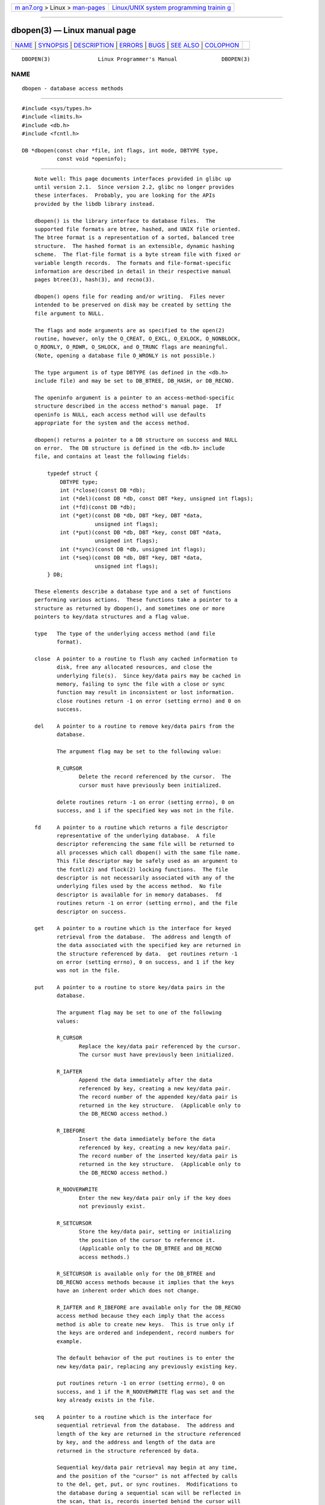 .. container:: page-top

.. container:: nav-bar

   +----------------------------------+----------------------------------+
   | `m                               | `Linux/UNIX system programming   |
   | an7.org <../../../index.html>`__ | trainin                          |
   | > Linux >                        | g <http://man7.org/training/>`__ |
   | `man-pages <../index.html>`__    |                                  |
   +----------------------------------+----------------------------------+

--------------

dbopen(3) — Linux manual page
=============================

+-----------------------------------+-----------------------------------+
| `NAME <#NAME>`__ \|               |                                   |
| `SYNOPSIS <#SYNOPSIS>`__ \|       |                                   |
| `DESCRIPTION <#DESCRIPTION>`__ \| |                                   |
| `ERRORS <#ERRORS>`__ \|           |                                   |
| `BUGS <#BUGS>`__ \|               |                                   |
| `SEE ALSO <#SEE_ALSO>`__ \|       |                                   |
| `COLOPHON <#COLOPHON>`__          |                                   |
+-----------------------------------+-----------------------------------+
| .. container:: man-search-box     |                                   |
+-----------------------------------+-----------------------------------+

::

   DBOPEN(3)               Linux Programmer's Manual              DBOPEN(3)

NAME
-------------------------------------------------

::

          dbopen - database access methods


---------------------------------------------------------

::

          #include <sys/types.h>
          #include <limits.h>
          #include <db.h>
          #include <fcntl.h>

          DB *dbopen(const char *file, int flags, int mode, DBTYPE type,
                     const void *openinfo);


---------------------------------------------------------------

::

          Note well: This page documents interfaces provided in glibc up
          until version 2.1.  Since version 2.2, glibc no longer provides
          these interfaces.  Probably, you are looking for the APIs
          provided by the libdb library instead.

          dbopen() is the library interface to database files.  The
          supported file formats are btree, hashed, and UNIX file oriented.
          The btree format is a representation of a sorted, balanced tree
          structure.  The hashed format is an extensible, dynamic hashing
          scheme.  The flat-file format is a byte stream file with fixed or
          variable length records.  The formats and file-format-specific
          information are described in detail in their respective manual
          pages btree(3), hash(3), and recno(3).

          dbopen() opens file for reading and/or writing.  Files never
          intended to be preserved on disk may be created by setting the
          file argument to NULL.

          The flags and mode arguments are as specified to the open(2)
          routine, however, only the O_CREAT, O_EXCL, O_EXLOCK, O_NONBLOCK,
          O_RDONLY, O_RDWR, O_SHLOCK, and O_TRUNC flags are meaningful.
          (Note, opening a database file O_WRONLY is not possible.)

          The type argument is of type DBTYPE (as defined in the <db.h>
          include file) and may be set to DB_BTREE, DB_HASH, or DB_RECNO.

          The openinfo argument is a pointer to an access-method-specific
          structure described in the access method's manual page.  If
          openinfo is NULL, each access method will use defaults
          appropriate for the system and the access method.

          dbopen() returns a pointer to a DB structure on success and NULL
          on error.  The DB structure is defined in the <db.h> include
          file, and contains at least the following fields:

              typedef struct {
                  DBTYPE type;
                  int (*close)(const DB *db);
                  int (*del)(const DB *db, const DBT *key, unsigned int flags);
                  int (*fd)(const DB *db);
                  int (*get)(const DB *db, DBT *key, DBT *data,
                             unsigned int flags);
                  int (*put)(const DB *db, DBT *key, const DBT *data,
                             unsigned int flags);
                  int (*sync)(const DB *db, unsigned int flags);
                  int (*seq)(const DB *db, DBT *key, DBT *data,
                             unsigned int flags);
              } DB;

          These elements describe a database type and a set of functions
          performing various actions.  These functions take a pointer to a
          structure as returned by dbopen(), and sometimes one or more
          pointers to key/data structures and a flag value.

          type   The type of the underlying access method (and file
                 format).

          close  A pointer to a routine to flush any cached information to
                 disk, free any allocated resources, and close the
                 underlying file(s).  Since key/data pairs may be cached in
                 memory, failing to sync the file with a close or sync
                 function may result in inconsistent or lost information.
                 close routines return -1 on error (setting errno) and 0 on
                 success.

          del    A pointer to a routine to remove key/data pairs from the
                 database.

                 The argument flag may be set to the following value:

                 R_CURSOR
                        Delete the record referenced by the cursor.  The
                        cursor must have previously been initialized.

                 delete routines return -1 on error (setting errno), 0 on
                 success, and 1 if the specified key was not in the file.

          fd     A pointer to a routine which returns a file descriptor
                 representative of the underlying database.  A file
                 descriptor referencing the same file will be returned to
                 all processes which call dbopen() with the same file name.
                 This file descriptor may be safely used as an argument to
                 the fcntl(2) and flock(2) locking functions.  The file
                 descriptor is not necessarily associated with any of the
                 underlying files used by the access method.  No file
                 descriptor is available for in memory databases.  fd
                 routines return -1 on error (setting errno), and the file
                 descriptor on success.

          get    A pointer to a routine which is the interface for keyed
                 retrieval from the database.  The address and length of
                 the data associated with the specified key are returned in
                 the structure referenced by data.  get routines return -1
                 on error (setting errno), 0 on success, and 1 if the key
                 was not in the file.

          put    A pointer to a routine to store key/data pairs in the
                 database.

                 The argument flag may be set to one of the following
                 values:

                 R_CURSOR
                        Replace the key/data pair referenced by the cursor.
                        The cursor must have previously been initialized.

                 R_IAFTER
                        Append the data immediately after the data
                        referenced by key, creating a new key/data pair.
                        The record number of the appended key/data pair is
                        returned in the key structure.  (Applicable only to
                        the DB_RECNO access method.)

                 R_IBEFORE
                        Insert the data immediately before the data
                        referenced by key, creating a new key/data pair.
                        The record number of the inserted key/data pair is
                        returned in the key structure.  (Applicable only to
                        the DB_RECNO access method.)

                 R_NOOVERWRITE
                        Enter the new key/data pair only if the key does
                        not previously exist.

                 R_SETCURSOR
                        Store the key/data pair, setting or initializing
                        the position of the cursor to reference it.
                        (Applicable only to the DB_BTREE and DB_RECNO
                        access methods.)

                 R_SETCURSOR is available only for the DB_BTREE and
                 DB_RECNO access methods because it implies that the keys
                 have an inherent order which does not change.

                 R_IAFTER and R_IBEFORE are available only for the DB_RECNO
                 access method because they each imply that the access
                 method is able to create new keys.  This is true only if
                 the keys are ordered and independent, record numbers for
                 example.

                 The default behavior of the put routines is to enter the
                 new key/data pair, replacing any previously existing key.

                 put routines return -1 on error (setting errno), 0 on
                 success, and 1 if the R_NOOVERWRITE flag was set and the
                 key already exists in the file.

          seq    A pointer to a routine which is the interface for
                 sequential retrieval from the database.  The address and
                 length of the key are returned in the structure referenced
                 by key, and the address and length of the data are
                 returned in the structure referenced by data.

                 Sequential key/data pair retrieval may begin at any time,
                 and the position of the "cursor" is not affected by calls
                 to the del, get, put, or sync routines.  Modifications to
                 the database during a sequential scan will be reflected in
                 the scan, that is, records inserted behind the cursor will
                 not be returned while records inserted in front of the
                 cursor will be returned.

                 The flag value must be set to one of the following values:

                 R_CURSOR
                        The data associated with the specified key is
                        returned.  This differs from the get routines in
                        that it sets or initializes the cursor to the
                        location of the key as well.  (Note, for the
                        DB_BTREE access method, the returned key is not
                        necessarily an exact match for the specified key.
                        The returned key is the smallest key greater than
                        or equal to the specified key, permitting partial
                        key matches and range searches.)

                 R_FIRST
                        The first key/data pair of the database is
                        returned, and the cursor is set or initialized to
                        reference it.

                 R_LAST The last key/data pair of the database is returned,
                        and the cursor is set or initialized to reference
                        it.  (Applicable only to the DB_BTREE and DB_RECNO
                        access methods.)

                 R_NEXT Retrieve the key/data pair immediately after the
                        cursor.  If the cursor is not yet set, this is the
                        same as the R_FIRST flag.

                 R_PREV Retrieve the key/data pair immediately before the
                        cursor.  If the cursor is not yet set, this is the
                        same as the R_LAST flag.  (Applicable only to the
                        DB_BTREE and DB_RECNO access methods.)

                 R_LAST and R_PREV are available only for the DB_BTREE and
                 DB_RECNO access methods because they each imply that the
                 keys have an inherent order which does not change.

                 seq routines return -1 on error (setting errno), 0 on
                 success and 1 if there are no key/data pairs less than or
                 greater than the specified or current key.  If the
                 DB_RECNO access method is being used, and if the database
                 file is a character special file and no complete key/data
                 pairs are currently available, the seq routines return 2.

          sync   A pointer to a routine to flush any cached information to
                 disk.  If the database is in memory only, the sync routine
                 has no effect and will always succeed.

                 The flag value may be set to the following value:

                 R_RECNOSYNC
                        If the DB_RECNO access method is being used, this
                        flag causes the sync routine to apply to the btree
                        file which underlies the recno file, not the recno
                        file itself.  (See the bfname field of the recno(3)
                        manual page for more information.)

                 sync routines return -1 on error (setting errno) and 0 on
                 success.

      Key/data pairs
          Access to all file types is based on key/data pairs.  Both keys
          and data are represented by the following data structure:

              typedef struct {
                  void  *data;
                  size_t size;
              } DBT;

          The elements of the DBT structure are defined as follows:

          data   A pointer to a byte string.

          size   The length of the byte string.

          Key and data byte strings may reference strings of essentially
          unlimited length although any two of them must fit into available
          memory at the same time.  It should be noted that the access
          methods provide no guarantees about byte string alignment.


-----------------------------------------------------

::

          The dbopen() routine may fail and set errno for any of the errors
          specified for the library routines open(2) and malloc(3) or the
          following:

          EFTYPE A file is incorrectly formatted.

          EINVAL A parameter has been specified (hash function, pad byte,
                 etc.) that is incompatible with the current file
                 specification or which is not meaningful for the function
                 (for example, use of the cursor without prior
                 initialization) or there is a mismatch between the version
                 number of file and the software.

          The close routines may fail and set errno for any of the errors
          specified for the library routines close(2), read(2), write(2),
          free(3), or fsync(2).

          The del, get, put, and seq routines may fail and set errno for
          any of the errors specified for the library routines read(2),
          write(2), free(3), or malloc(3).

          The fd routines will fail and set errno to ENOENT for in memory
          databases.

          The sync routines may fail and set errno for any of the errors
          specified for the library routine fsync(2).


-------------------------------------------------

::

          The typedef DBT is a mnemonic for "data base thang", and was used
          because no one could think of a reasonable name that wasn't
          already used.

          The file descriptor interface is a kludge and will be deleted in
          a future version of the interface.

          None of the access methods provide any form of concurrent access,
          locking, or transactions.


---------------------------------------------------------

::

          btree(3), hash(3), mpool(3), recno(3)

          LIBTP: Portable, Modular Transactions for UNIX, Margo Seltzer,
          Michael Olson, USENIX proceedings, Winter 1992.

COLOPHON
---------------------------------------------------------

::

          This page is part of release 5.13 of the Linux man-pages project.
          A description of the project, information about reporting bugs,
          and the latest version of this page, can be found at
          https://www.kernel.org/doc/man-pages/.

   4.4 Berkeley Distribution      2017-09-15                      DBOPEN(3)

--------------

Pages that refer to this page: `btree(3) <../man3/btree.3.html>`__, 
`hash(3) <../man3/hash.3.html>`__, 
`mpool(3) <../man3/mpool.3.html>`__, 
`recno(3) <../man3/recno.3.html>`__

--------------

`Copyright and license for this manual
page <../man3/dbopen.3.license.html>`__

--------------

.. container:: footer

   +-----------------------+-----------------------+-----------------------+
   | HTML rendering        |                       | |Cover of TLPI|       |
   | created 2021-08-27 by |                       |                       |
   | `Michael              |                       |                       |
   | Ker                   |                       |                       |
   | risk <https://man7.or |                       |                       |
   | g/mtk/index.html>`__, |                       |                       |
   | author of `The Linux  |                       |                       |
   | Programming           |                       |                       |
   | Interface <https:     |                       |                       |
   | //man7.org/tlpi/>`__, |                       |                       |
   | maintainer of the     |                       |                       |
   | `Linux man-pages      |                       |                       |
   | project <             |                       |                       |
   | https://www.kernel.or |                       |                       |
   | g/doc/man-pages/>`__. |                       |                       |
   |                       |                       |                       |
   | For details of        |                       |                       |
   | in-depth **Linux/UNIX |                       |                       |
   | system programming    |                       |                       |
   | training courses**    |                       |                       |
   | that I teach, look    |                       |                       |
   | `here <https://ma     |                       |                       |
   | n7.org/training/>`__. |                       |                       |
   |                       |                       |                       |
   | Hosting by `jambit    |                       |                       |
   | GmbH                  |                       |                       |
   | <https://www.jambit.c |                       |                       |
   | om/index_en.html>`__. |                       |                       |
   +-----------------------+-----------------------+-----------------------+

--------------

.. container:: statcounter

   |Web Analytics Made Easy - StatCounter|

.. |Cover of TLPI| image:: https://man7.org/tlpi/cover/TLPI-front-cover-vsmall.png
   :target: https://man7.org/tlpi/
.. |Web Analytics Made Easy - StatCounter| image:: https://c.statcounter.com/7422636/0/9b6714ff/1/
   :class: statcounter
   :target: https://statcounter.com/
